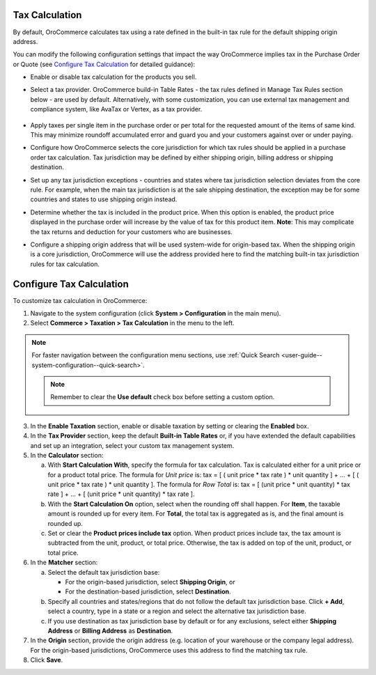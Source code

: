 .. _user-guide--taxes--tax-configuration:


Tax Calculation
^^^^^^^^^^^^^^^

.. begin

By default, OroCommerce calculates tax using a rate defined in the built-in tax rule for the default shipping origin address.

You can modify the following configuration settings that impact the way OroCommerce implies tax in the Purchase Order or Quote (see `Configure Tax Calculation`_ for detailed guidance):

- Enable or disable tax calculation for the products you sell.

- Select a tax provider. OroCommerce build-in Table Rates - the tax rules defined in Manage Tax Rules section below - are used by default. Alternatively, with some customization, you can use external tax management and compliance system, like AvaTax or Vertex, as a tax provider.

     .. comment See `Integration with external tax management systems </user-guide/taxes/index#integration-with-external-tax-management-systems>`_ for more information.

- Apply taxes per single item in the purchase order or per total for the requested amount of the items of same kind. This may minimize roundoff accumulated error and guard you and your customers against over or under paying.

- Configure how OroCommerce selects the core jurisdiction for which tax rules should be applied in a purchase order tax calculation. Tax jurisdiction may be defined by either shipping origin, billing address or shipping destination.

- Set up any tax jurisdiction exceptions - countries and states where tax jurisdiction selection deviates from the core rule. For example, when the main tax jurisdiction is at the sale shipping destination, the exception may be for some countries and states to use shipping origin instead.

- Determine whether the tax is included in the product price. When this option is enabled, the product price displayed in the purchase order will increase by the value of tax for this product item. **Note**: This may complicate the tax returns and deduction for your customers who are businesses.

- Configure a shipping origin address that will be used system-wide for origin-based tax. When the shipping origin is a core jurisdiction, OroCommerce will use the address provided here to find the matching built-in tax jurisdiction rules for tax calculation.

Configure Tax Calculation
^^^^^^^^^^^^^^^^^^^^^^^^^

To customize tax calculation in OroCommerce:

1. Navigate to the system configuration (click **System > Configuration** in the main menu).
2. Select **Commerce > Taxation > Tax Calculation** in the menu to the left.

.. note::
   For faster navigation between the configuration menu sections, use :ref:`Quick Search <user-guide--system-configuration--quick-search>`.

   .. image:: /user/img/system/config_commerce/taxation/TaxCalculation.png

   .. note:: Remember to clear the **Use default** check box before setting a custom option.

3. In the **Enable Taxation** section, enable or disable taxation by setting or clearing the **Enabled** box.

4. In the **Tax Provider** section, keep the default **Built-in Table Rates** or, if you have extended the default capabilities and set up an integration, select your custom tax management system.

5. In the **Calculator** section:

   a) With **Start Calculation With**, specify the formula for tax calculation. Tax is calculated either for a unit price or for a product total price. The formula for *Unit price* is:
      tax = [ ( unit price * tax rate ) * unit quantity ] + ... + [ ( unit price * tax rate ) * unit quantity ].
      The formula for *Row Total* is:
      tax = [ (unit price * unit quantity) * tax rate ] + ... + [ (unit price * unit quantity) * tax rate ].
   b) With the **Start Calculation On** option, select when the rounding off shall happen. For **Item**, the taxable amount is rounded up for every item. For **Total**, the total tax is aggregated as is, and the final amount is rounded up.

   c) Set or clear the **Product prices include tax** option. When product prices include tax, the tax amount is subtracted from the unit, product, or total price. Otherwise, the tax is added on top of the unit, product, or total price.

6. In the **Matcher** section:

   a) Select the default tax jurisdiction base:

      * For the origin-based jurisdiction, select **Shipping Origin**, or

      * For the destination-based jurisdiction, select **Destination**.

   b) Specify all countries and states/regions that do not follow the default tax jurisdiction base. Click **+ Add**, select a country, type in a state or a region and select the alternative tax jurisdiction base.

   c) If you use destination as tax jurisdiction base by default or for any exclusions, select either **Shipping Address** or **Billing Address** as **Destination**.

7. In the **Origin** section, provide the origin address (e.g. location of your warehouse or the company legal address). For the origin-based jurisdictions, OroCommerce uses this address to find the matching tax rule.

8. Click **Save**.

